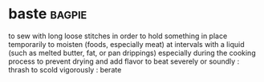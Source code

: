 * baste :bagpie:
to sew with long loose stitches in order to hold something in place temporarily
to moisten (foods, especially meat) at intervals with a liquid (such as melted butter, fat, or pan drippings) especially during the cooking process to prevent drying and add flavor
to beat severely or soundly : thrash
to scold vigorously : berate
